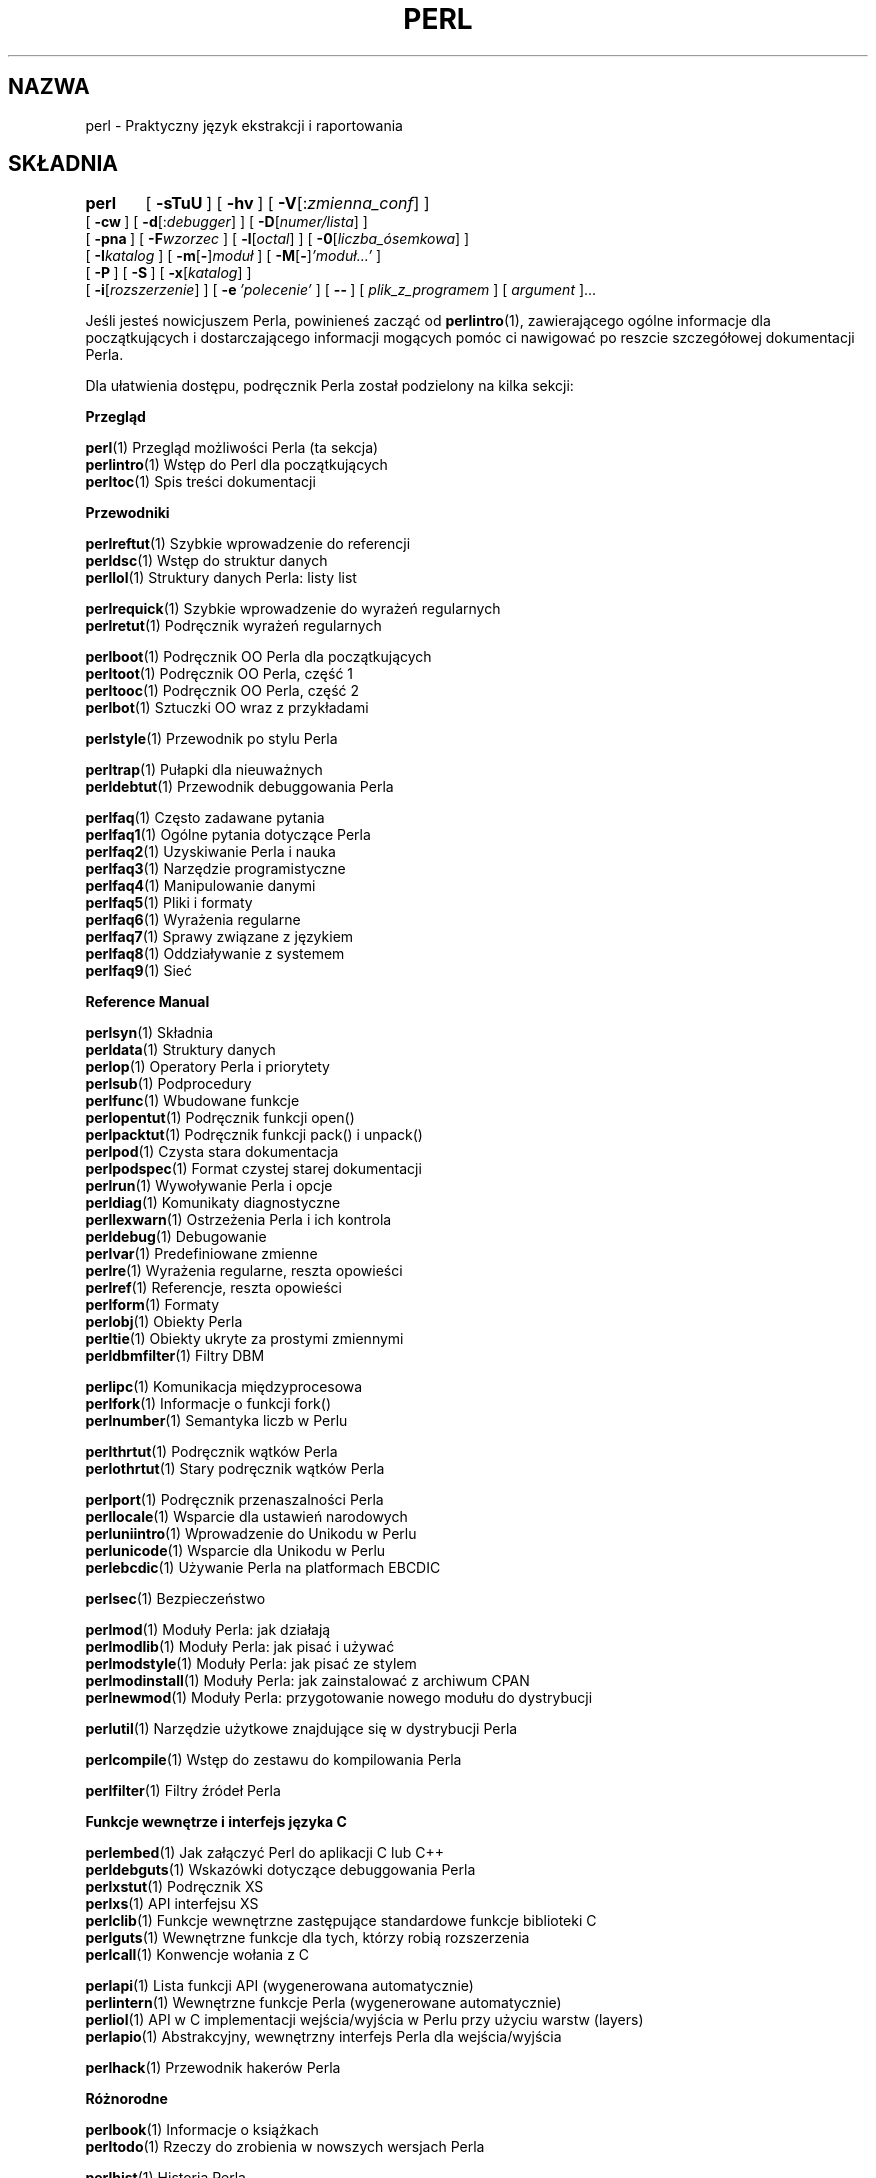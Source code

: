 .\" {PTM/PB/0.1/03-04-1998/"Praktyczny język ekstrakcji i raportowania"}
.\" Translation 1999 Przemek Borys <pborys@dione.ids.pl>
.\" Translation update: Robert Luberda <robert@debian.org>, Mar 2003, perl 5.8.0
.\"
.rn '' }`
.\" $RCSfile: perl.1,v $$Revision: 1.5 $$Date: 2003/03/10 11:10:17 $
.\"
.\" $Log: perl.1,v $
.\" Revision 1.5  2003/03/10 11:10:17  robert
.\" aktualizacja do 5.8.0
.\" + hipertekstowość
.\"
.\" Revision 1.4  2000/02/28 18:52:55  wojtek2
.\" definuje=>definuje
.\" wg.=>wg
.\" usunięty przecinek przed ostatnim elementem wyliczeń: "lub" oraz "i"
.\"
.\" Revision 1.3  1999/06/14 18:55:13  pborys
.\" modyfikacje stylistyczne
.\"
.\"
.\" Rev. 1.2a w oparciu o rev.1.2; wyk.1999/06/12 hq
.\" - nieco zmian glownie poprawiajacych jasnosc stylu etc.
.\"   W przypadkach watpliwosci lingwistycznych oparlem sie o oryg.ang.
.\"   z 1999/03/28 (lecz bez wprowadzania zmian merytorycznych)
.\"
.\" Revision 1.2  1999/05/15 22:00:30  kura '''
.\" - poprawione błędy
.\" - dodana hipertekstowość
.\" - kilka poprawek
.\"
.\" Revision 1.1  1999/05/01 10:30:56  pborys
.\" Rozumie sie samo przez sie.
.\"
.\" Automatically generated by Pod::Man v1.34, Pod::Parser v1.13
.\"
.\" Standard preamble:
.\" ========================================================================
.de Sh \" Subsection heading
.br
.if t .Sp
.ne 5
.PP
\fB\\$1\fR
.PP
..
.de Sp \" Vertical space (when we can't use .PP)
.if t .sp .5v
.if n .sp
..
.de Vb \" Begin verbatim text
.ft CW
.nf
.ne \\$1
..
.de Ve \" End verbatim text
.ft R
.fi
..
.\" Set up some character translations and predefined strings.  \*(-- will
.\" give an unbreakable dash, \*(PI will give pi, \*(L" will give a left
.\" double quote, and \*(R" will give a right double quote.  | will give a
.\" real vertical bar.  \*(C+ will give a nicer C++.  Capital omega is used to
.\" do unbreakable dashes and therefore won't be available.  \*(C` and \*(C'
.\" expand to `' in nroff, nothing in troff, for use with C<>.
.tr \(*W-|\(bv\*(Tr
.ds C+ C\v'-.1v'\h'-1p'\s-2+\h'-1p'+\s0\v'.1v'\h'-1p'
.ie n \{\
.    ds -- \(*W-
.    ds PI pi
.    if (\n(.H=4u)&(1m=24u) .ds -- \(*W\h'-12u'\(*W\h'-12u'-\" diablo 10 pitch
.    if (\n(.H=4u)&(1m=20u) .ds -- \(*W\h'-12u'\(*W\h'-8u'-\"  diablo 12 pitch
.    ds L" ""
.    ds R" ""
.    ds C` ""
.    ds C' ""
'br\}
.el\{\
.    ds -- \|\(em\|
.    ds PI \(*p
.    ds L" ``
.    ds R" ''
'br\}
.\"
.\" If the F register is turned on, we'll generate index entries on stderr for
.\" titles (.TH), headers (.SH), subsections (.Sh), items (.Ip), and index
.\" entries marked with X<> in POD.  Of course, you'll have to process the
.\" output yourself in some meaningful fashion.
.if \nF \{\
.    de IX
.    tm Index:\\$1\t\\n%\t"\\$2"
..
.    nr % 0
.    rr F
.\}
.\"
.\" For nroff, turn off justification.  Always turn off hyphenation; it makes
.\" way too many mistakes in technical documents.
.hy 0
.if n .na
.\"
.\" Accent mark definitions (@(#)ms.acc 1.5 88/02/08 SMI; from UCB 4.2).
.\" Fear.  Run.  Save yourself.  No user-serviceable parts.
.    \" fudge factors for nroff and troff
.if n \{\
.    ds #H 0
.    ds #V .8m
.    ds #F .3m
.    ds #[ \f1
.    ds #] \fP
.\}
.if t \{\
.    ds #H ((1u-(\\\\n(.fu%2u))*.13m)
.    ds #V .6m
.    ds #F 0
.    ds #[ \&
.    ds #] \&
.\}
.    \" simple accents for nroff and troff
.if n \{\
.    ds ' \&
.    ds ` \&
.    ds ^ \&
.    ds , \&
.    ds ~ ~
.    ds /
.\}
.if t \{\
.    ds ' \\k:\h'-(\\n(.wu*8/10-\*(#H)'\'\h"|\\n:u"
.    ds ` \\k:\h'-(\\n(.wu*8/10-\*(#H)'\`\h'|\\n:u'
.    ds ^ \\k:\h'-(\\n(.wu*10/11-\*(#H)'^\h'|\\n:u'
.    ds , \\k:\h'-(\\n(.wu*8/10)',\h'|\\n:u'
.    ds ~ \\k:\h'-(\\n(.wu-\*(#H-.1m)'~\h'|\\n:u'
.    ds / \\k:\h'-(\\n(.wu*8/10-\*(#H)'\z\(sl\h'|\\n:u'
.\}
.    \" troff and (daisy-wheel) nroff accents
.ds : \\k:\h'-(\\n(.wu*8/10-\*(#H+.1m+\*(#F)'\v'-\*(#V'\z.\h'.2m+\*(#F'.\h'|\\n:u'\v'\*(#V'
.ds 8 \h'\*(#H'\(*b\h'-\*(#H'
.ds o \\k:\h'-(\\n(.wu+\w'\(de'u-\*(#H)/2u'\v'-.3n'\*(#[\z\(de\v'.3n'\h'|\\n:u'\*(#]
.ds d- \h'\*(#H'\(pd\h'-\w'~'u'\v'-.25m'\f2\(hy\fP\v'.25m'\h'-\*(#H'
.ds D- D\\k:\h'-\w'D'u'\v'-.11m'\z\(hy\v'.11m'\h'|\\n:u'
.ds th \*(#[\v'.3m'\s+1I\s-1\v'-.3m'\h'-(\w'I'u*2/3)'\s-1o\s+1\*(#]
.ds Th \*(#[\s+2I\s-2\h'-\w'I'u*3/5'\v'-.3m'o\v'.3m'\*(#]
.ds ae a\h'-(\w'a'u*4/10)'e
.ds Ae A\h'-(\w'A'u*4/10)'E
.    \" corrections for vroff
.if v .ds ~ \\k:\h'-(\\n(.wu*9/10-\*(#H)'\s-2\u~\d\s+2\h'|\\n:u'
.if v .ds ^ \\k:\h'-(\\n(.wu*10/11-\*(#H)'\v'-.4m'^\v'.4m'\h'|\\n:u'
.    \" for low resolution devices (crt and lpr)
.if \n(.H>23 .if \n(.V>19 \
\{\
.    ds : e
.    ds 8 ss
.    ds o a
.    ds d- d\h'-1'\(ga
.    ds D- D\h'-1'\(hy
.    ds th \o'bp'
.    ds Th \o'LP'
.    ds ae ae
.    ds Ae AE
.\}
.rm #[ #] #H #V #F C
.\" ========================================================================
.\"
.IX Title "PERL 1"
.TH PERL 1 "2003-01-11" "perl v5.8.0" "Podręcznik programisty Perla"
.SH "NAZWA"
perl \- Praktyczny język ekstrakcji i raportowania
.SH "SKŁADNIA"
.IX Header "SKŁADNIA"
\&\fBperl\fR	[\ \fB\-sTuU\fR\ ] [\ \fB\-hv\fR\ ]\ [\ \fB\-V\fR[:\fIzmienna_conf\fR]\ ]
    [\ \fB\-cw\fR\ ]\ [\ \fB\-d\fR[:\fIdebugger\fR]\ ]\ [\ \fB\-D\fR[\fInumer/lista\fR]\ ]
    [\ \fB\-pna\fR\ ]\ [\ \fB\-F\fR\fIwzorzec\fR\ ]\ [\ \fB\-l\fR[\fIoctal\fR]\ ]\ [\ \fB\-0\fR[\fIliczba_ósemkowa\fR]\ ]
    [\ \fB\-I\fR\fIkatalog\fR\ ]\ [\ \fB\-m\fR[\fB\-\fR]\fImoduł\fR\ ]\ [\ \fB\-M\fR[\fB\-\fR]\fI'moduł...'\fR\ ]
    [\ \fB\-P\fR\ ] [\ \fB\-S\fR\ ] [\ \fB\-x\fR[\fIkatalog\fR]\ ]
    [\ \fB\-i\fR[\fIrozszerzenie\fR]\ ] [\ \fB\-e\fR\ \fI'polecenie'\fR\ ]\ [\ \fB\-\-\fR\ ]\ [\ \fIplik_z_programem\fR\ ]\ [\ \fIargument\fR\ ]...
.PP
Jeśli jesteś nowicjuszem Perla, powinieneś zacząć od \fBperlintro\fR(1),
zawierającego ogólne informacje dla początkujących i dostarczającego
informacji mogących pomóc ci nawigować po reszcie szczegółowej
dokumentacji Perla.
.PP
Dla ułatwienia dostępu, podręcznik Perla został podzielony na kilka sekcji:
.Sh "Przegląd"
.IX Subsection "Przegląd"
.Vb 3
\&    \fBperl\fR(1)                Przegląd możliwości Perla  (ta sekcja)
\&    \fBperlintro\fR(1)           Wstęp do Perl dla początkujących
\&    \fBperltoc\fR(1)             Spis treści dokumentacji
.Ve
.Sh "Przewodniki"
.IX Subsection "Przewodniki"
.Vb 3
\&    \fBperlreftut\fR(1)          Szybkie wprowadzenie do referencji
\&    \fBperldsc\fR(1)             Wstęp do struktur danych
\&    \fBperllol\fR(1)             Struktury danych Perla: listy list
.Ve
.PP
.Vb 2
\&    \fBperlrequick\fR(1)         Szybkie wprowadzenie do wyrażeń regularnych
\&    \fBperlretut\fR(1)           Podręcznik wyrażeń regularnych
.Ve
.PP
.Vb 4
\&    \fBperlboot\fR(1)            Podręcznik OO Perla dla początkujących
\&    \fBperltoot\fR(1)            Podręcznik OO Perla, część 1
\&    \fBperltooc\fR(1)            Podręcznik OO Perla, część 2
\&    \fBperlbot\fR(1)             Sztuczki OO wraz z przykładami
.Ve
.PP
.Vb 1
\&    \fBperlstyle\fR(1)           Przewodnik po stylu Perla
.Ve
.PP
.Vb 2
\&    \fBperltrap\fR(1)            Pułapki dla nieuważnych
\&    \fBperldebtut\fR(1)          Przewodnik debuggowania Perla
.Ve
.PP
.Vb 10
\&    \fBperlfaq\fR(1)             Często zadawane pytania
\&      \fBperlfaq1\fR(1)          Ogólne pytania dotyczące Perla
\&      \fBperlfaq2\fR(1)          Uzyskiwanie Perla i nauka
\&      \fBperlfaq3\fR(1)          Narzędzie programistyczne
\&      \fBperlfaq4\fR(1)          Manipulowanie danymi
\&      \fBperlfaq5\fR(1)          Pliki i formaty
\&      \fBperlfaq6\fR(1)          Wyrażenia regularne
\&      \fBperlfaq7\fR(1)          Sprawy związane z językiem
\&      \fBperlfaq8\fR(1)          Oddziaływanie z systemem
\&      \fBperlfaq9\fR(1)          Sieć
.Ve
.Sh "Reference Manual"
.IX Subsection "Reference Manual"
.Vb 20
\&    \fBperlsyn\fR(1)             Składnia
\&    \fBperldata\fR(1)            Struktury danych
\&    \fBperlop\fR(1)              Operatory Perla i priorytety
\&    \fBperlsub\fR(1)             Podprocedury
\&    \fBperlfunc\fR(1)            Wbudowane funkcje
\&      \fBperlopentut\fR(1)       Podręcznik funkcji open()
\&      \fBperlpacktut\fR(1)       Podręcznik funkcji pack() i unpack()
\&    \fBperlpod\fR(1)             Czysta stara dokumentacja
\&    \fBperlpodspec\fR(1)         Format czystej starej dokumentacji
\&    \fBperlrun\fR(1)             Wywoływanie Perla i opcje
\&    \fBperldiag\fR(1)            Komunikaty diagnostyczne
\&    \fBperllexwarn\fR(1)         Ostrzeżenia Perla i ich kontrola
\&    \fBperldebug\fR(1)           Debugowanie
\&    \fBperlvar\fR(1)             Predefiniowane zmienne
\&    \fBperlre\fR(1)              Wyrażenia regularne, reszta opowieści
\&    \fBperlref\fR(1)             Referencje, reszta opowieści
\&    \fBperlform\fR(1)            Formaty
\&    \fBperlobj\fR(1)             Obiekty Perla
\&    \fBperltie\fR(1)             Obiekty ukryte za prostymi zmiennymi
\&      \fBperldbmfilter\fR(1)     Filtry DBM
.Ve
.PP
.Vb 3
\&    \fBperlipc\fR(1)             Komunikacja międzyprocesowa
\&    \fBperlfork\fR(1)            Informacje o funkcji fork()
\&    \fBperlnumber\fR(1)          Semantyka liczb w Perlu
.Ve
.PP
.Vb 2
\&    \fBperlthrtut\fR(1)          Podręcznik wątków Perla
\&      \fBperlothrtut\fR(1)          Stary podręcznik wątków Perla
.Ve
.PP
.Vb 5
\&    \fBperlport\fR(1)            Podręcznik przenaszalności Perla
\&    \fBperllocale\fR(1)          Wsparcie dla ustawień narodowych
\&    \fBperluniintro\fR(1)        Wprowadzenie do Unikodu w Perlu
\&    \fBperlunicode\fR(1)         Wsparcie dla Unikodu w Perlu
\&    \fBperlebcdic\fR(1)          Używanie Perla na platformach EBCDIC
.Ve
.PP
.Vb 1
\&    \fBperlsec\fR(1)             Bezpieczeństwo
.Ve
.PP
.Vb 5
\&    \fBperlmod\fR(1)             Moduły Perla: jak działają
\&    \fBperlmodlib\fR(1)          Moduły Perla: jak pisać i używać
\&    \fBperlmodstyle\fR(1)        Moduły Perla: jak pisać ze stylem
\&    \fBperlmodinstall\fR(1)      Moduły Perla: jak zainstalować z archiwum CPAN
\&    \fBperlnewmod\fR(1)          Moduły Perla: przygotowanie nowego modułu do dystrybucji
.Ve
.PP
.Vb 1
\&    \fBperlutil\fR(1)            Narzędzie użytkowe znajdujące się w dystrybucji Perla
.Ve
.PP
.Vb 1
\&    \fBperlcompile\fR(1)         Wstęp do zestawu do kompilowania Perla
.Ve
.PP
.Vb 1
\&    \fBperlfilter\fR(1)          Filtry źródeł Perla
.Ve
.Sh "Funkcje wewnętrze i interfejs języka C"
.IX Subsection "Funkcje wewnętrze i interfejs języka C"
.Vb 7
\&    \fBperlembed\fR(1)           Jak załączyć Perl do aplikacji C lub C++
\&    \fBperldebguts\fR(1)         Wskazówki dotyczące debuggowania Perla
\&    \fBperlxstut\fR(1)           Podręcznik XS 
\&    \fBperlxs\fR(1)              API interfejsu XS 
\&    \fBperlclib\fR(1)            Funkcje wewnętrzne zastępujące standardowe funkcje biblioteki C
\&    \fBperlguts\fR(1)            Wewnętrzne funkcje dla tych, którzy robią rozszerzenia
\&    \fBperlcall\fR(1)            Konwencje wołania z C
.Ve
.PP
.Vb 4
\&    \fBperlapi\fR(1)             Lista funkcji API (wygenerowana automatycznie)
\&    \fBperlintern\fR(1)          Wewnętrzne funkcje Perla (wygenerowane automatycznie)
\&    \fBperliol\fR(1)             API w C implementacji wejścia/wyjścia w Perlu przy użyciu warstw (layers)
\&    \fBperlapio\fR(1)            Abstrakcyjny, wewnętrzny interfejs Perla dla wejścia/wyjścia
.Ve
.PP
.Vb 1
\&    \fBperlhack\fR(1)            Przewodnik hakerów Perla
.Ve
.Sh "Różnorodne"
.IX Subsection "Różnorodne"
.Vb 2
\&    \fBperlbook\fR(1)            Informacje o książkach
\&    \fBperltodo\fR(1)            Rzeczy do zrobienia w nowszych wersjach Perla
.Ve
.PP
.Vb 9
\&    \fBperlhist\fR(1)            Historia Perla
\&    \fBperldelta\fR(1)           Zmiany od ostatniej wersji
\&    \fBperl572delta\fR(1)        Zmiany w wersji 5.7.2 Perla
\&    \fBperl571delta\fR(1)        Zmiany w wersji 5.7.1 Perla
\&    \fBperl570delta\fR(1)        Zmiany w wersji 5.7.0 Perla
\&    \fBperl561delta\fR(1)        Zmiany w wersji 5.6.1 Perla
\&    \fBperl56delta\fR(1)         Zmiany w wersji 5.6 Perla
\&    \fBperl5005delta\fR(1)       Zmiany w wersji 5.005 Perla
\&    \fBperl5004delta\fR(1)       Zmiany w wersji 5.004 Perla
.Ve
.Sh "Specyficzne dla języka"
.IX Subsection "Specyficzne dla języka"
.Vb 4
\&    \fBperlcn\fR(1)              Perl dla Chińczyków (uproszczony chiński, w EUC-CN)
\&    \fBperljp\fR(1)              Perl dla Japończyków (w EUC-JP)
\&    \fBperlko\fR(1)              Perl dla Koreańczyków (w EUC-KR)
\&    \fBperltw\fR(1)              Perl for Chińczyków (tradycyjny chiński, w Big5)
.Ve
.Sh "Specyficzne dla systemu"
.IX Subsection "Specyficzne dla systemu"
.Vb 30
\&    \fBperlaix\fR(1)             Uwagi do systemu AIX
\&    \fBperlamiga\fR(1)           Uwagi do systemu AmigaOS
\&    \fBperlapollo\fR(1)          Uwagi do systemu Apollo DomainOS
\&    \fBperlbeos\fR(1)            Uwagi do systemu BeOS
\&    \fBperlbs2000\fR(1)          Uwagi do systemu POSIX-BC BS2000
\&    \fBperlce\fR(1)              Uwagi do systemu WinCE
\&    \fBperlcygwin\fR(1)          Uwagi do systemu Cygwin
\&    \fBperldgux\fR(1)            Uwagi do systemu DG/UX
\&    \fBperldos\fR(1)             Uwagi do systemu DOS
\&    \fBperlepoc\fR(1)            Uwagi do systemu EPOC
\&    \fBperlfreebsd\fR(1)         Uwagi do systemu FreeBSD
\&    \fBperlhpux\fR(1)            Uwagi do systemu HP-UX
\&    \fBperlhurd\fR(1)            Uwagi do systemu Hurd
\&    \fBperlirix\fR(1)            Uwagi do systemu Irix
\&    \fBperlmachten\fR(1)         Uwagi do systemu Power MachTen
\&    \fBperlmacos\fR(1)           Uwagi do systemu Mac OS (Classic)
\&    \fBperlmint\fR(1)            Uwagi do systemu MiNT
\&    \fBperlmpeix\fR(1)           Uwagi do systemu MPE/iX
\&    \fBperlnetware\fR(1)         Uwagi do systemu NetWare
\&    \fBperlos2\fR(1)             Uwagi do systemu OS/2
\&    \fBperlos390\fR(1)           Uwagi do systemu OS/390
\&    \fBperlplan9\fR(1)           Uwagi do systemu Plan 9
\&    \fBperlqnx\fR(1)             Uwagi do systemu QNX
\&    \fBperlsolaris\fR(1)         Uwagi do systemu Solaris
\&    \fBperltru64\fR(1)           Uwagi do systemu Tru64
\&    \fBperluts\fR(1)             Uwagi do systemu UTS
\&    \fBperlvmesa\fR(1)           Uwagi do systemu VM/ESA
\&    \fBperlvms\fR(1)             Uwagi do systemu VMS
\&    \fBperlvos\fR(1)             Uwagi do systemu Stratus VOS
\&    \fBperlwin32\fR(1)           Uwagi do systemu Windows
.Ve
.PP
Na systemach Debiana, należy zainstalować pakiet \fBperl-doc\fR, który
 zawiera większość standardowej dokumentacji Perla oraz program
\&\fBperldoc\fR(1).
.PP
Dostępna jest szczegółowa dokumentacja modułów perla zarówno tych
rozprowadzanych z Perlem, jak i tych, które są dostarczane
przez dostawców zewnętrznych.
.\" those distributed with Perl and third-party modules which are packaged
.\" or locally installed.
.PP
Powinieneś być w
stanie  oglądać dokumentację Perla swoim programem \fBman\fR\|(1) 
lub \fBperldoc\fR\|(1).
.PP
Jeżeli z twoim programem w Perlu dzieje się coś dziwnego i nie wiesz,
gdzie szukać pomocy, spróbuj najpierw użyć opcji \fB\-w\fP, która bardzo często
potrafi pokazać, gdzie dokładnie leży problem.
.SH "OPIS"
.IX Header "OPIS"
Perl jest językiem interpretowanym, optymalizowanym do skanowania
dowolnych plików tekstowych, wyciągania z nich informacji i drukowania
raportów opartych na tych danych. Jest też dobrym językiem dla wielu zadań
zarządzania systemem. Język miał w założeniach być raczej praktyczny (łatwy,
efektywny, kompletny) niż piękny (mały, elegancki, minimalny).
.PP
Perl (wg autora) łączy najlepsze właściwości języków C, \fBsed\fR,
\fBawk\fR i \fBsh\fR, więc osoby zaznajomione z tymi językami nie powinny
mieć z nim problemów. (Historycy języków zauważą także pozostałości
\&\fBcsh\fR, Pascala, a nawet \s-1BASICa\-PLUS\s0).
Składnia wyrażeń odpowiada dość blisko składni C. W
przeciwieństwie do większości narzędzi uniksowych, Perl nie ogranicza
arbitralnie rozmiaru twoich danych\*(--jeśli masz wolną pamięć, Perl może
wessać cały plik jako pojedynczy łańcuch znakowy. Rekurencja
jest nieograniczonej głębokości. Tabele używane przez tablice asocjacyjne
(tzw. \*(L"hasze\*(R") rosną tak, by zachować maksymalną wydajność. 
Perl używa wyrafinowanych
metod porównywania wzorców do bardzo szybkiego przeszukania dużej ilości
danych. Mimo że jest optymalizowany do zadań tekstowych, może także zajmować
się danymi binarnymi i tworzyć pliki dbm wyglądające jak tablice asocjacyjne.
Suidowane skrypty Perla są bezpieczniejsze niż programy w C, dzięki
mechanizmowi śledzenia przepływających danych, który eliminuje wiele głupich
dziur w bezpieczeństwie. 
.PP
Jeśli masz problem, który normalnie wymagałby
użycia \fBsed\fRa lub \fBawk\fRa, lub \fBsh\fR, lecz przewyższa ich
właściwości lub musi działać szybciej i nie chcesz pisać takiej błahostki
w C, to Perl jest przypuszczalnie tym, czego szukasz. Jest też wiele
translatorów, umożliwiających konwertowanie skryptów \fBsed\fRa i \fBawk\fRa
na skrypty Perla.
.PP
Ale czekaj, jest więcej...
.PP
Wersja 5 Perla jest właściwie napisana od nowa i daje następujące rzeczy:
.IP "\(bu" 4 
modularyzacja i powtórne używanie kodu z pomocą niezliczonych modułów
.Sp
Opisane w \fBperlmod\fR(1), \fBperlmodlib\fR(1) i \fBperlmodinstall\fR(1).
.IP "\(bu" 4
zakorzenienie i rozszerzalność
.Sp
Opisane w \fBperlembed\fR(1), \fBperlxstut\fR(1), \fBperlxs\fR(1), \fBperlcall\fR(1),
\fBperlguts\fR(1) i \fBxsubpp\fR(1).
.IP "\(bu" 4
pozwala zdefiniować właśnie magiczne zmienne (włączając w to wielokrotne równoległe
implementacje \s-1DBM\s0)
.\" FIXME: roll-your-own magic variables (including multiple simultaneous \s-1DBM\s0 implementations)
.Sp
Opisane w \fBperltie\fR(1) i \fBAnyDBM_File\fR(3perl).
.IP "\(bu" 4
podprogramy mogą być teraz nadpisywane, ładowane automatycznie i mogą mieć prototypy
.Sp
Opisane w \fBperlsub\fR(1).
.IP "\(bu" 4
dowolnie zagnieżdżone struktury danych i funkcje anonimowe
.Sp
Opisane w \fBperlreftut\fR(1), \fBperlref\fR(1), \fBperldsc\fR(1) i \fBperllol\fR(1).
.IP "\(bu" 4
programowanie orientowane obiektowo
.Sp
Opisane w \fBperlobj\fR(1), \fBperlboot\fR(1), \fBperltoot\fR(1), \fBperltooc\fR(1) i \fBperlbot\fR(1).
.IP "\(bu" 4
wkompilowywanie w kod C lub bajtkod Perla
.Sp
Opisane w \fBB\fR(3perl) i \fBB::Bytecode\fR(3perl).
.IP "\(bu" 4
wsparcie dla wątków
.Sp
Opisane w \fBperlthrtut\fR(1) i \fBThread\fR(3perl).
.IP "\(bu" 4
wsparcie dla internacjonalizacji, ustawień językowych i Unikodu
.Sp
Opisane w \fBperllocale\fR(1) i \fButf8\fR(3perl).
.IP "\(bu" 4
zasięg składniowy
.Sp
Opisane w \fBperlsub\fR(1).
.IP "\(bu" 4
ulepszenie wyrażeń regularnych
.Sp
Opisane w \fBperlre\fR(1) z dodatkowymi przykładami w \fBperlop\fR(1).
.IP "\(bu" 4
ulepszony debugger i interaktywne środowisko Perla ze wsparciem
dla zintegrowanego edytora
.Sp
Opisane w \fBperldebtut\fR(1), \fBperldebug\fR(1) i \fBperldebguts\fR(1).
.IP "\(bu" 4
biblioteka zgodna z \s-1POSIX\s0 1003.1
.Sp
Opisane w \s-1POSIX\s0.
.PP
OK, to już \fIwystarczająco\fR dużo.
.SH "DOSTĘPNOŚĆ"
.IX Header "DOSTĘPNOŚĆ"
Perl jest dostępny dla większości systemów operacyjnych, włączając w to
wszystkie systemy uniksopodobne. 
Lista znajduje się w rozdziale 
\&\*(L"Wspierane platformy\*(R" w  \fBperlport\fR(1).
.PP
.SH "ŚRODOWISKO"
.IX Header "ŚRODOWISKO"
Patrz \fBperlrun\fR(1).
.SH "AUTOR"
.IX Header "AUTOR"
Larry Wall <larry@wall.org>, z pomocą multum innych osób.
.PP
Jeżeli Twoje sukcesy w Perlu i referencje mogłyby pomóc innym,
którzy by chcieli użyć Perla w swoich programach,
lub jeżeli po prostu chcesz wyrazić swoją wdzięczność Larry'emu
i twórcom Perla, prosimy pisać do perl\-thanks@perl.org .
.SH "PLIKI"
.IX Header "PLIKI"
.PP
.Vb 1
\& "@INC"                 lokalizacje bibliotek Perla
.Ve
.SH "ZOBACZ TAKŻE"
.IX Header "ZOBACZ TAKŻE"
.PP
.Vb 2
\& a2(1)     translator awk na perl
\& s2p(1)    translator seda na perl
.Ve
.PP
.Vb 3
\& http://www.perl.com/       strona domowa Perla
\& http://www.cpan.org/       archiwum CPAN
\& http://www.perl.org/       Perl Mongers (grupy użytkowników Perla)
.Ve
.SH "DIAGNOSTYKA"
.IX Header "DIAGNOSTYKA"
Pragma \f(CW\*(C`use warnings\*(C'\fR (i przełącznik \fB\-w\fR) daje uroczą diagnostykę.
.PP
Zobacz stronę \fBperldiag\fR(1) dla szczegółów o diagnostyce Perla.
Pragma \f(CW\*(C`use diagnostics\*(C'\fR powoduje, że 
zazwyczaj zwięzłe ostrzeżenia i błędy Perla są wyświetalne właśnie
w tej dłuższej formie.
.PP
Błędy kompilacji dają numer linii z błędem oraz wskazanie kolejnego tokenu
lub typu tokenu, który miał być badany. (W wypadku skryptu przekazanego
Perlowi przez przełącznik \fB\-e\fR, każde \fB\-e\fR jest traktowane jako
pojedyncza linia).
.PP
Skrypty setuidowane mają dodatkowe warunki, mogące dawać błędy w
rodzaju \*(L"Insecure dependency\*(R".  Zobacz stronę \fBperlsec\fR(1).
.PP
Wspomnieliśmy już, że powinieneś koniecznie rozważyć użycie przełącznika
\fB\-w\fR?
.SH "BŁĘDY"
.IX Header "BŁĘDY"
Przełącznik \fB\-w\fR nie jest obowiązujący.
.PP
Perl polega na tym, jak twoja maszyna definiuje różne operacje, takie jak
rzutowanie typów, \fIatof()\fR(3) i \fIsprintf\fR(3). To ostatnie może nawet
spowodować coredump kiedy otrzyma nonsensowne wartości wejściowe.
.PP
Jeśli twoje stdio wymaga seeka lub eof między odczytami i zapisami w danym
strumieniu, to tak też jest w Perlu. (Nie dotyczy to \fIsysread()\fR
i \fIsyswrite()\fR).
.PP
Podczas gdy żaden z wbudowanych typów danych nie ma ostatecznego limitu
rozmiaru (poza rozmiarem pamięci), istnieje wciąż kilka innych ograniczeń:
dany identyfikator nie może być dłuższy niż 251 znaków.
Numery linii wyświetlane w komunikatach diagnostycznych są wewnętrznie
przechowywane jako liczby całkowite \*(L"short integers\*(R", dlatego
maksymalna wartość jaką mogą przyjąć wynosi 65535 (wyższy numer
spowoduje ponowne liczenia od zera).
.\" FIXME  (higher numbers usually being
.\" affected by wraparound).
.PP
Raporty o błędach możesz przesyłać pocztą do \fIperlbug@perl.com\fR
(upewnij się, że załączyłeś pełne dane o konfiguracji jako wyjście programu
myconfig, załączanego w drzewie źródłowym Perla, lub z \f(CW\*(C`perl \-V\*(C'\fR)).
Jeśli udało ci się skompilować perla, skrypt \fBperlbug\fR(1) z katalogu \fIutils/\fR może
zostać wykorzystany do pomocy w wysłaniu raportu błędu.
.PP
Perl właściwie jest skrótem od Pathologically Eclectic Rubbish Lister
(Patologicznie Eklektyczny Roztrząsacz Śmieci), ale nie mów nikomu, że tak
powiedziałem.
.SH "UWAGI"
.IX Header "UWAGI"
Mottem Perla jest \*(L"Istnieje więcej niż jeden sposób by to
zrobić.\*(R". Odgadnięcie, ile pozostało jest ćwiczeniem dla czytelnika.
.PP
Trzy główne cnoty programisty to Lenistwo, Niecierpliwość i Pycha.
Sprawdź w \*(L"książce z wielbłądem\*(R" dlaczego (L.Wall, T.Christiansen,
R.L.Schwartz - Programmming Perl, O'Reilly & Associates, 1996;
wyd.polskie 1999).
